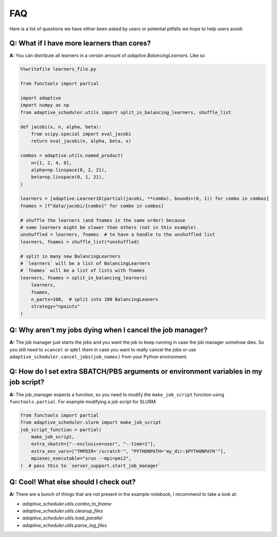 
FAQ
===

Here is a list of questions we have either been asked by users or potential pitfalls we hope to help users avoid:

Q: What if I have more learners than cores?
~~~~~~~~~~~~~~~~~~~~~~~~~~~~~~~~~~~~~~~~~~~
**A:** You can distribute all learners in a certain amount of `adaptive.BalancingLearner`\ s. Like so

.. code-block:: python

    %%writefile learners_file.py

    from functools import partial

    import adaptive
    import numpy as np
    from adaptive_scheduler.utils import split_in_balancing_learners, shuffle_list

    def jacobi(x, n, alpha, beta):
        from scipy.special import eval_jacobi
        return eval_jacobi(n, alpha, beta, x)

    combos = adaptive.utils.named_product(
        n=[1, 2, 4, 8],
        alpha=np.linspace(0, 2, 21),
        beta=np.linspace(0, 1, 21),
    )

    learners = [adaptive.Learner1D(partial(jacobi, **combo), bounds=(0, 1)) for combo in combos]
    fnames = [f"data/jacobi/{combo}" for combo in combos]

    # shuffle the learners (and fnames in the same order) because
    # some learners might be slower than others (not in this example).
    unshuffled = learners, fnames  # to have a handle to the unshuffled list
    learners, fnames = shuffle_list(*unshuffled)

    # split in many new BalancingLearners
    # `learners` will be a list of BalancingLearners
    # `fnames` will be a list of lists with fnames
    learners, fnames = split_in_balancing_learners(
        learners,
        fnames,
        n_parts=100,  # split into 100 BalancingLeaners
        strategy="npoints"
    )

Q: Why aren't my jobs dying when I cancel the job manager?
~~~~~~~~~~~~~~~~~~~~~~~~~~~~~~~~~~~~~~~~~~~~~~~~~~~~~~~~~~
**A:** The job manager just starts the jobs and you want the job to keep running
in case the job manager somehow dies. So you still need to ``scancel`` or ``qdel`` them
in case you want to really cancel the jobs or use ``adaptive_scheduler.cancel_jobs(job_names)``
from your Python environment.

Q: How do I set extra SBATCH/PBS arguments or environment variables in my job script?
~~~~~~~~~~~~~~~~~~~~~~~~~~~~~~~~~~~~~~~~~~~~~~~~~~~~~~~~~~~~~~~~~~~~~~~~~~~~~~~~~~~~~
**A:** The job_manager expects a function, so you need to modify the ``make_job_script`` function using ``functools.partial``.
For example modifying a job script for SLURM:

.. code-block:: python

    from functools import partial
    from adaptive_scheduler.slurm import make_job_script
    job_script_function = partial(
        make_job_script,
        extra_sbatch=["--exclusive=user", "--time=1"],
        extra_env_vars=["TMPDIR='/scratch'", "PYTHONPATH='my_dir:$PYTHONPATH'"],
        mpiexec_executable="srun --mpi=pmi2",
    )  # pass this to `server_support.start_job_manager`

Q: Cool! What else should I check out?
~~~~~~~~~~~~~~~~~~~~~~~~~~~~~~~~~~~~~~
**A:** There are a bunch of things that are not present in the example notebook, I recommend to take a look at:

* `adaptive_scheduler.utils.combo_to_fname`
* `adaptive_scheduler.utils.cleanup_files`
* `adaptive_scheduler.utils.load_parallel`
* `adaptive_scheduler.utils.parse_log_files`
